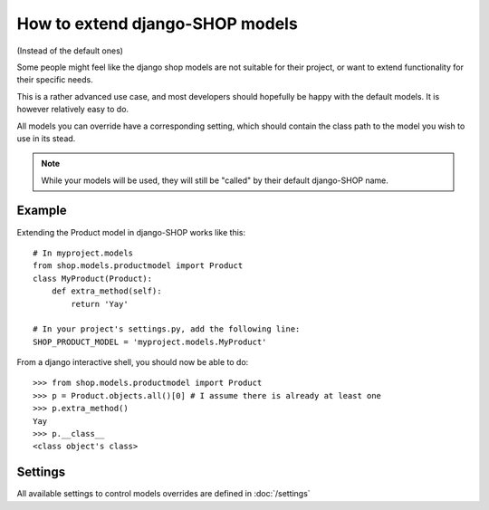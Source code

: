 ==================================
How to extend django-SHOP models
==================================

(Instead of the default ones)

Some people might feel like the django shop models are not suitable for their
project, or want to extend functionality for their specific needs.

This is a rather advanced use case, and most developers should hopefully be happy 
with the default models. It is however relatively easy to do.

All models you can override have a corresponding setting, which should contain
the class path to the model you wish to use in its stead.

.. note:: While your models will be used, they will still be "called" by their
  default django-SHOP name.
  
Example
========

Extending the Product model in django-SHOP works like this::
    
    # In myproject.models
    from shop.models.productmodel import Product
    class MyProduct(Product):
        def extra_method(self):
            return 'Yay'
            
    # In your project's settings.py, add the following line:
    SHOP_PRODUCT_MODEL = 'myproject.models.MyProduct'
    
From a django interactive shell, you should now be able to do::

    >>> from shop.models.productmodel import Product
    >>> p = Product.objects.all()[0] # I assume there is already at least one
    >>> p.extra_method()
    Yay
    >>> p.__class__
    <class object's class>
    
Settings
=========

All available settings to control models overrides are defined in :doc:`/settings`